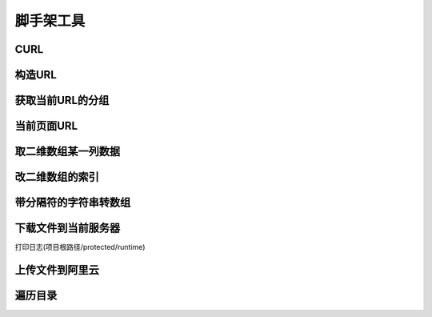 ####################################################################################################
**脚手架工具**
####################################################################################################

******************************************************************************************
**CURL**
******************************************************************************************


.. code-block:: php
    :linenos:

    <?php
        $curl = Curl::instance();
        $url = 'http://restapi.amap.com/v3/geocode/geo';
        $params = [
            'key' => '3275d38f5e03c4c8a1451450207d54aa',
            'address' => '江苏省苏州市吴江区'
        ];
        $result = $curl->get($url, $params);
        $result = $curl->post($url, $params);
    ?>

******************************************************************************************
**构造URL**
******************************************************************************************


.. code-block:: php
    :linenos:

    <?php
        \CC::app()->url->genurl($action_str, $params);
    ?>

******************************************************************************************
**获取当前URL的分组**
******************************************************************************************


.. code-block:: php
    :linenos:

    <?php
        $group = \CC::app()->url->getGroup();
    ?>

******************************************************************************************
**当前页面URL**
******************************************************************************************


.. code-block:: php
    :linenos:

    <?php
        \CC:app()->url->genurl('');
    ?>

******************************************************************************************
**取二维数组某一列数据**
******************************************************************************************


.. code-block:: php
    :linenos:

    <?php
        ArrayUtil::arrayColumn();
    ?>

******************************************************************************************
**改二维数组的索引**
******************************************************************************************


.. code-block:: php
    :linenos:

    <?php
        ArrayUtil::arrayFillKey();
    ?>


******************************************************************************************
**带分隔符的字符串转数组**
******************************************************************************************


.. code-block:: php
    :linenos:

    <?php
        ArrayUtil::explodeStr();
    ?>


******************************************************************************************
**下载文件到当前服务器**
******************************************************************************************

打印日志(项目根路径/protected/runtime)

.. code-block:: php
    :linenos:

    <?php
        //$filePath 项目根路径/files/Y/m/d/$file.ext
        //$fileUrl http://域名/项目根目录名/files/Y/m/d/$file.ext
        list($filePath, $fileUrl) = FileUtil::download($url, $file);
    ?>


******************************************************************************************
**上传文件到阿里云**
******************************************************************************************

.. code-block:: php
    :linenos:

    <?php
        $alioss = Alioss::instance();
        $aliyunFileUrl = $alioss->getPathForUrl($ourServerFileUrl, 'image/jpg', 0);
        $alioss->uploadFile($outServerFilePath, $aliyunFileUrl);
        $aliyunFileUrlWithoutSign = $aliyunFileUrl;
        $aliyunFileUrlWithSign = $alioss->getSignUrl($aliyunFileUrl, true);
    ?>


******************************************************************************************
**遍历目录**
******************************************************************************************

.. code-block:: php
    :linenos:

    <?php
      function traverse_dir($dir) {
            $files = [];
            if (@$handle = opendir($dir)) { //注意这里要加一个@，不然会有warning错误提示:)
                while (($file = readdir($handle)) !== false) {
                    if ($file != ".." && $file != ".") { //排除根目录；
                        if (is_dir($dir . "/" . $file)) { //如果是子文件夹，就递归
                            $files[$file] = traverse_dir($dir . "/" . $file);
                        } else { //否则将文件的名字存入数组；
                            $files[] = $file;
                        }
                    }
                }
                closedir($handle);
            }
            return $files;
        }
    ?>

















